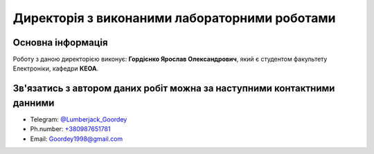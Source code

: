 ===============================================
Директорія з виконаними лабораторними роботами 
===============================================

Основна інформація
-------------------

Роботу з даною директорією виконує: **Гордієнко Ярослав Олександрович**, який є студентом факультету Електроніки, кафедри **КЕОА**.

Зв'язатись з автором даних робіт можна за наступними контактними данними
------------------------------------------------------------------------

* Telegram: 	`@Lumberjack_Goordey <https://tg.me/Lumberjack_Goordey>`__
* Ph.number: 	`+380987651781 <tel:+380987651781>`__
* Email: 		`Goordey1998@gmail.com <mailto:Goordey1998@gmail.com>`__
